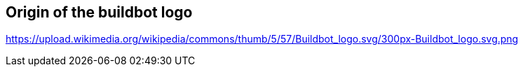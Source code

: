 == Origin of the buildbot logo

https://upload.wikimedia.org/wikipedia/commons/thumb/5/57/Buildbot_logo.svg/300px-Buildbot_logo.svg.png